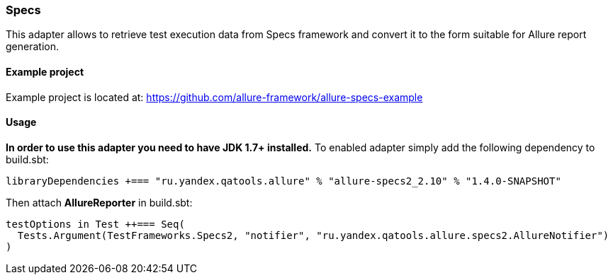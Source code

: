 === Specs
This adapter allows to retrieve test execution data from Specs framework and convert it to the form suitable for Allure
report generation.

==== Example project
Example project is located at: https://github.com/allure-framework/allure-specs-example

==== Usage
**In order to use this adapter you need to have JDK 1.7+ installed.** To enabled adapter simply add the following
 dependency to build.sbt:
[source, scala]
----
libraryDependencies +=== "ru.yandex.qatools.allure" % "allure-specs2_2.10" % "1.4.0-SNAPSHOT"
----

Then attach **AllureReporter** in build.sbt:
[source, scala]
----
testOptions in Test ++=== Seq(
  Tests.Argument(TestFrameworks.Specs2, "notifier", "ru.yandex.qatools.allure.specs2.AllureNotifier")
)
----
